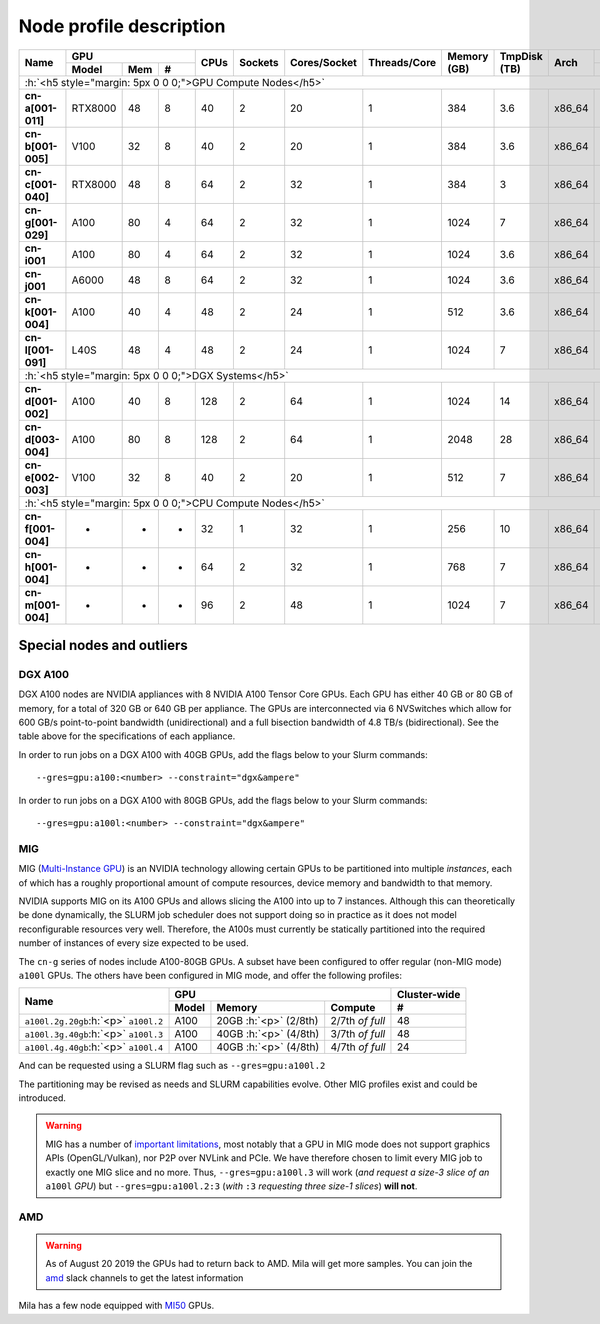 Node profile description
========================

.. _node_list:


.. role:: h(raw)
   :format: html

..
   Je trouve cela un peu futile de maintenir cette documentation à jour
   manuellement.  Peut-être pourrions nous créer dans ce dossier des sripts qui
   pourraient créer une entrée RST et qui pourraient être exécutés sur un noeud
   au Mila pour les mises à jour.


+-----------------------------+--------------------+------+---------+--------------+--------------+-------------+--------------+--------+-------------------------+
|          Name               |     GPU            | CPUs | Sockets | Cores/Socket | Threads/Core | Memory (GB) | TmpDisk (TB) |  Arch  |   Slurm Features        |
|                             +----------+-----+---+      |         |              |              |             |              |        +-------------------------+
|                             |   Model  | Mem | # |      |         |              |              |             |              |        | GPU Arch and Memory     |
+=============================+==========+=====+===+======+=========+==============+==============+=============+==============+========+=========================+
| :h:`<h5 style="margin: 5px 0 0 0;">GPU Compute Nodes</h5>`                                                                                                      |
+-----------------------------+----------+-----+---+------+---------+--------------+--------------+-------------+--------------+--------+-------------------------+
| **cn-a[001-011]**           | RTX8000  |  48 | 8 |  40  |    2    |      20      |       1      |     384     |      3.6     | x86_64 |      turing,48gb        |
+-----------------------------+----------+-----+---+------+---------+--------------+--------------+-------------+--------------+--------+-------------------------+
| **cn-b[001-005]**           | V100     |  32 | 8 |  40  |    2    |      20      |       1      |     384     |      3.6     | x86_64 |  volta,nvlink,32gb      |
+-----------------------------+----------+-----+---+------+---------+--------------+--------------+-------------+--------------+--------+-------------------------+
| **cn-c[001-040]**           | RTX8000  |  48 | 8 |  64  |    2    |      32      |       1      |     384     |      3       | x86_64 |     turing,48gb         |
+-----------------------------+----------+-----+---+------+---------+--------------+--------------+-------------+--------------+--------+-------------------------+
| **cn-g[001-029]**           | A100     |  80 | 4 |  64  |    2    |      32      |       1      |    1024     |      7       | x86_64 | ampere,nvlink,80gb      |
+-----------------------------+----------+-----+---+------+---------+--------------+--------------+-------------+--------------+--------+-------------------------+
| **cn-i001**                 | A100     |  80 | 4 |  64  |    2    |      32      |       1      |    1024     |      3.6     | x86_64 |     ampere,80gb         |
+-----------------------------+----------+-----+---+------+---------+--------------+--------------+-------------+--------------+--------+-------------------------+
| **cn-j001**                 | A6000    |  48 | 8 |  64  |    2    |      32      |       1      |    1024     |      3.6     | x86_64 |     ampere,48gb         |
+-----------------------------+----------+-----+---+------+---------+--------------+--------------+-------------+--------------+--------+-------------------------+
| **cn-k[001-004]**           | A100     |  40 | 4 |  48  |    2    |      24      |       1      |     512     |      3.6     | x86_64 | ampere,nvlink,40gb      |
+-----------------------------+----------+-----+---+------+---------+--------------+--------------+-------------+--------------+--------+-------------------------+
| **cn-l[001-091]**           | L40S     |  48 | 4 |  48  |    2    |      24      |       1      |    1024     |      7       | x86_64 |     lovelace,48gb       |
+-----------------------------+----------+-----+---+------+---------+--------------+--------------+-------------+--------------+--------+-------------------------+
| :h:`<h5 style="margin: 5px 0 0 0;">DGX Systems</h5>`                                                                                                            |
+-----------------------------+----------+-----+---+------+---------+--------------+--------------+-------------+--------------+--------+-------------------------+
| **cn-d[001-002]**           | A100     |  40 | 8 |  128 |    2    |      64      |       1      |    1024     |     14       | x86_64 | ampere,nvlink,dgx,40gb  |
+-----------------------------+----------+-----+---+------+---------+--------------+--------------+-------------+--------------+--------+-------------------------+
| **cn-d[003-004]**           | A100     |  80 | 8 |  128 |    2    |      64      |       1      |    2048     |     28       | x86_64 | ampere,nvlink,dgx,80gb  |
+-----------------------------+----------+-----+---+------+---------+--------------+--------------+-------------+--------------+--------+-------------------------+
| **cn-e[002-003]**           | V100     |  32 | 8 |  40  |    2    |      20      |       1      |     512     |      7       | x86_64 |  volta,nvlink,dgx,32gb  |
+-----------------------------+----------+-----+---+------+---------+--------------+--------------+-------------+--------------+--------+-------------------------+
| :h:`<h5 style="margin: 5px 0 0 0;">CPU Compute Nodes</h5>`                                                                                                      |
+-----------------------------+----------+-----+---+------+---------+--------------+--------------+-------------+--------------+--------+-------------------------+
| **cn-f[001-004]**           | -        |  -  | - |  32  |    1    |      32      |       1      |     256     |     10       | x86_64 |        rome             |
+-----------------------------+----------+-----+---+------+---------+--------------+--------------+-------------+--------------+--------+-------------------------+
| **cn-h[001-004]**           | -        |  -  | - |  64  |    2    |      32      |       1      |     768     |      7       | x86_64 |        milan            |
+-----------------------------+----------+-----+---+------+---------+--------------+--------------+-------------+--------------+--------+-------------------------+
| **cn-m[001-004]**           | -        |  -  | - |  96  |    2    |      48      |       1      |    1024     |      7       | x86_64 |        sapphire         |
+-----------------------------+----------+-----+---+------+---------+--------------+--------------+-------------+--------------+--------+-------------------------+


Special nodes and outliers
--------------------------

DGX A100
^^^^^^^^

.. _dgx_a100_nodes:

DGX A100 nodes are NVIDIA appliances with 8 NVIDIA A100 Tensor Core GPUs. Each
GPU has either 40 GB or 80 GB of memory, for a total of 320 GB or 640 GB per
appliance. The GPUs are interconnected via 6 NVSwitches which allow for 600
GB/s point-to-point bandwidth (unidirectional) and a full bisection bandwidth
of 4.8 TB/s (bidirectional). See the table above for the specifications of each
appliance.

In order to run jobs on a DGX A100 with 40GB GPUs, add the flags below to your
Slurm commands::

    --gres=gpu:a100:<number> --constraint="dgx&ampere"

In order to run jobs on a DGX A100 with 80GB GPUs, add the flags below to your
Slurm commands::

    --gres=gpu:a100l:<number> --constraint="dgx&ampere"

MIG
^^^

.. _mig_nodes:

MIG (`Multi-Instance GPU <https://www.nvidia.com/en-us/technologies/multi-instance-gpu/>`_)
is an NVIDIA technology allowing certain GPUs to be
partitioned into multiple *instances*, each of which has a roughly proportional
amount of compute resources, device memory and bandwidth to that memory.

NVIDIA supports MIG on its A100 GPUs and allows slicing the A100 into up to 7
instances. Although this can theoretically be done dynamically, the SLURM job
scheduler does not support doing so in practice as it does not model
reconfigurable resources very well. Therefore, the A100s must currently be
statically partitioned into the required number of instances of every size
expected to be used.

The ``cn-g`` series of nodes include A100-80GB GPUs. A subset have been
configured to offer regular (non-MIG mode) ``a100l`` GPUs. The others have been
configured in MIG mode, and offer the following profiles:

+-----------------------------+----------------------------------------+--------------+
|          Name               |     GPU                                | Cluster-wide |
|                             +----------+---------------+-------------+--------------+
|                             |   Model  |     Memory    |   Compute   |      #       |
+=============================+==========+===============+=============+==============+
| ``a100l.2g.20gb``:h:`<p>`   |          | 20GB :h:`<p>` | 2/7th       |     48       |
| ``a100l.2``                 | A100     | (2/8th)       | *of full*   |              |
+-----------------------------+----------+---------------+-------------+--------------+
| ``a100l.3g.40gb``:h:`<p>`   |          | 40GB :h:`<p>` | 3/7th       |     48       |
| ``a100l.3``                 | A100     | (4/8th)       | *of full*   |              |
+-----------------------------+----------+---------------+-------------+--------------+
| ``a100l.4g.40gb``:h:`<p>`   |          | 40GB :h:`<p>` | 4/7th       |     24       |
| ``a100l.4``                 | A100     | (4/8th)       | *of full*   |              |
+-----------------------------+----------+---------------+-------------+--------------+

And can be requested using a SLURM flag such as ``--gres=gpu:a100l.2``

The partitioning may be revised as needs and SLURM capabilities evolve. Other
MIG profiles exist and could be introduced.


.. warning::

    MIG has a number of `important limitations <https://docs.nvidia.com/datacenter/tesla/mig-user-guide/index.html#app-considerations>`_,
    most notably that a GPU in MIG mode does not support graphics APIs
    (OpenGL/Vulkan), nor P2P over NVLink and PCIe. We have therefore chosen to
    limit every MIG job to exactly one MIG slice and no more. Thus,
    ``--gres=gpu:a100l.3`` will work (*and request a size-3 slice of an*
    ``a100l`` *GPU*) but ``--gres=gpu:a100l.2:3`` (*with* ``:3`` *requesting
    three size-1 slices*) **will not**.



AMD
^^^

.. warning::

    As of August 20 2019 the GPUs had to return back to AMD.  Mila will get
    more samples. You can join the amd_ slack channels to get the latest
    information

.. _amd: https://mila-umontreal.slack.com/archives/CKV5YKEP6/p1561471261000500

Mila has a few node equipped with MI50_ GPUs.

.. _MI50: https://www.amd.com/en/products/professional-graphics/instinct-mi50

.. prompt:: bash $, auto

    $ srun --gres=gpu -c 8 --reservation=AMD --pty bash

    # first time setup of AMD stack
    $ conda create -n rocm python=3.6
    $ conda activate rocm

    $ pip install tensorflow-rocm
    $ pip install /wheels/pytorch/torch-1.1.0a0+d8b9d32-cp36-cp36m-linux_x86_64.whl
